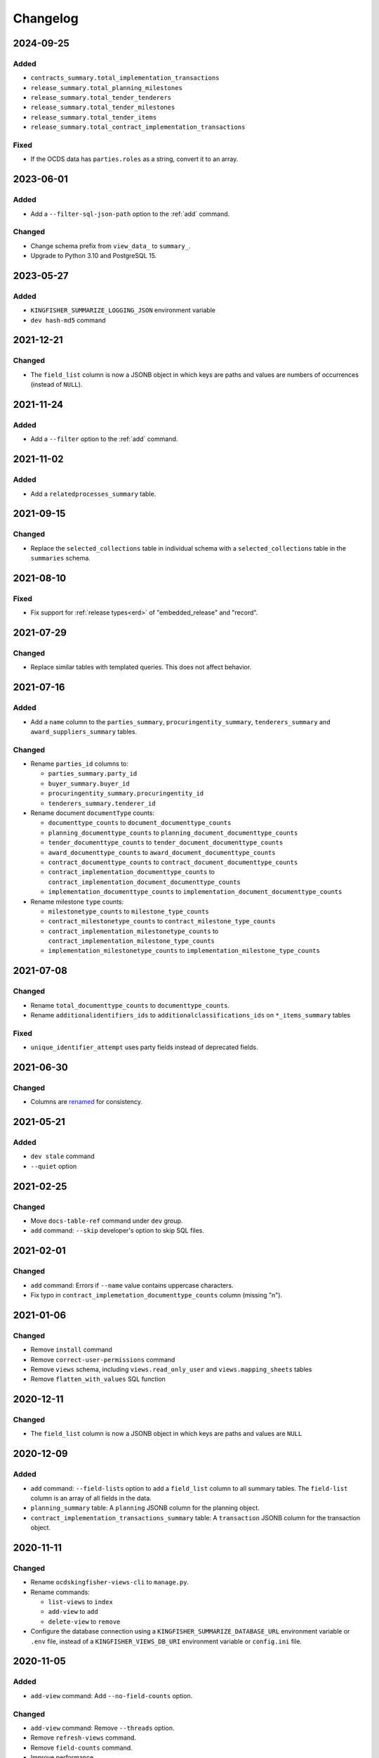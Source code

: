 Changelog
=========

2024-09-25
----------

Added
~~~~~

-  ``contracts_summary.total_implementation_transactions``
-  ``release_summary.total_planning_milestones``
-  ``release_summary.total_tender_tenderers``
-  ``release_summary.total_tender_milestones``
-  ``release_summary.total_tender_items``
-  ``release_summary.total_contract_implementation_transactions``

Fixed
~~~~~

-  If the OCDS data has ``parties.roles`` as a string, convert it to an array.

2023-06-01
----------

Added
~~~~~

-  Add a ``--filter-sql-json-path`` option to the :ref:`add` command.

Changed
~~~~~~~

-  Change schema prefix from ``view_data_`` to ``summary_``.
-  Upgrade to Python 3.10 and PostgreSQL 15.

2023-05-27
----------

Added
~~~~~

-  ``KINGFISHER_SUMMARIZE_LOGGING_JSON`` environment variable
-  ``dev hash-md5`` command

2021-12-21
----------

Changed
~~~~~~~

-  The ``field_list`` column is now a JSONB object in which keys are paths and values are numbers of occurrences (instead of ``NULL``).

2021-11-24
----------

Added
~~~~~

- Add a ``--filter`` option to the :ref:`add` command.

2021-11-02
----------

Added
~~~~~

-  Add a ``relatedprocesses_summary`` table.

2021-09-15
----------

Changed
~~~~~~~

-  Replace the ``selected_collections`` table in individual schema with a ``selected_collections`` table in the ``summaries`` schema.

2021-08-10
----------

Fixed
~~~~~

-  Fix support for :ref:`release types<erd>` of "embedded_release" and "record".

2021-07-29
----------

Changed
~~~~~~~

-  Replace similar tables with templated queries. This does not affect behavior.

2021-07-16
----------

Added
~~~~~

-  Add a ``name`` column to the ``parties_summary``, ``procuringentity_summary``, ``tenderers_summary`` and ``award_suppliers_summary`` tables.

Changed
~~~~~~~

-  Rename ``parties_id`` columns to:

   -  ``parties_summary.party_id``
   -  ``buyer_summary.buyer_id``
   -  ``procuringentity_summary.procuringentity_id``
   -  ``tenderers_summary.tenderer_id``

-  Rename document ``documentType`` counts:

   -  ``documenttype_counts`` to ``document_documenttype_counts``
   -  ``planning_documenttype_counts`` to ``planning_document_documenttype_counts``
   -  ``tender_documenttype_counts`` to ``tender_document_documenttype_counts``
   -  ``award_documenttype_counts`` to ``award_document_documenttype_counts``
   -  ``contract_documenttype_counts`` to ``contract_document_documenttype_counts``
   -  ``contract_implementation_documenttype_counts`` to ``contract_implementation_document_documenttype_counts``
   -  ``implementation_documenttype_counts`` to ``implementation_document_documenttype_counts``

-  Rename milestone ``type`` counts:

   -  ``milestonetype_counts`` to ``milestone_type_counts``
   -  ``contract_milestonetype_counts`` to ``contract_milestone_type_counts``
   -  ``contract_implementation_milestonetype_counts`` to ``contract_implementation_milestone_type_counts``
   -  ``implementation_milestonetype_counts`` to ``implementation_milestone_type_counts``

2021-07-08
----------

Changed
~~~~~~~

-  Rename ``total_documenttype_counts`` to ``documenttype_counts``.
-  Rename ``additionalidentifiers_ids`` to ``additionalclassifications_ids`` on ``*_items_summary`` tables

Fixed
~~~~~

-  ``unique_identifier_attempt`` uses party fields instead of deprecated fields.

2021-06-30
----------

Changed
~~~~~~~

-  Columns are `renamed <https://docs.google.com/spreadsheets/d/1UdPZXmiuir_mFQDYJHTWbwgdWnORzMTlbKUEsspxK54/edit#gid=855843256>`__ for consistency.

2021-05-21
----------

Added
~~~~~

-  ``dev stale`` command
-  ``--quiet`` option

2021-02-25
----------

Changed
~~~~~~~

-  Move ``docs-table-ref`` command under ``dev`` group.
-  ``add`` command: ``--skip`` developer's option to skip SQL files.

2021-02-01
----------

Changed
~~~~~~~

-  ``add`` command: Errors if ``--name`` value contains uppercase characters.
-  Fix typo in ``contract_implemetation_documenttype_counts`` column (missing "n").

2021-01-06
----------

Changed
~~~~~~~

-  Remove ``install`` command
-  Remove ``correct-user-permissions`` command
-  Remove ``views`` schema, including ``views.read_only_user`` and ``views.mapping_sheets`` tables
-  Remove ``flatten_with_values`` SQL function

2020-12-11
----------

Changed
~~~~~~~

-  The ``field_list`` column is now a JSONB object in which keys are paths and values are ``NULL``


2020-12-09
----------

Added
~~~~~

-  ``add`` command: ``--field-lists`` option to add a ``field_list`` column to all summary tables. The ``field-list`` column is an array of all fields in the data.
-  ``planning_summary`` table: A ``planning`` JSONB column for the planning object.
-  ``contract_implementation_transactions_summary`` table:  A ``transaction`` JSONB column for the transaction object.

2020-11-11
----------

Changed
~~~~~~~

-  Rename ``ocdskingfisher-views-cli`` to ``manage.py``.
-  Rename commands:

   -  ``list-views`` to ``index``
   -  ``add-view`` to ``add``
   -  ``delete-view`` to ``remove``

-  Configure the database connection using a ``KINGFISHER_SUMMARIZE_DATABASE_URL`` environment variable or ``.env`` file, instead of a ``KINGFISHER_VIEWS_DB_URI`` environment variable or ``config.ini`` file.

2020-11-05
----------

Added
~~~~~

-  ``add-view`` command: Add ``--no-field-counts`` option.

Changed
~~~~~~~

-  ``add-view`` command: Remove ``--threads`` option.
-  Remove ``refresh-views`` command.
-  Remove ``field-counts`` command.
-  Improve performance.
